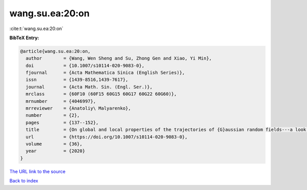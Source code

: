 wang.su.ea:20:on
================

:cite:t:`wang.su.ea:20:on`

**BibTeX Entry:**

.. code-block:: bibtex

   @article{wang.su.ea:20:on,
     author        = {Wang, Wen Sheng and Su, Zhong Gen and Xiao, Yi Min},
     doi           = {10.1007/s10114-020-9083-0},
     fjournal      = {Acta Mathematica Sinica (English Series)},
     issn          = {1439-8516,1439-7617},
     journal       = {Acta Math. Sin. (Engl. Ser.)},
     mrclass       = {60F10 (60F15 60G15 60G17 60G22 60G60)},
     mrnumber      = {4046997},
     mrreviewer    = {Anatoliy\ Malyarenko},
     number        = {2},
     pages         = {137--152},
     title         = {On global and local properties of the trajectories of {G}aussian random fields---a look through the set of limit points},
     url           = {https://doi.org/10.1007/s10114-020-9083-0},
     volume        = {36},
     year          = {2020}
   }

`The URL link to the source <https://doi.org/10.1007/s10114-020-9083-0>`__


`Back to index <../By-Cite-Keys.html>`__
